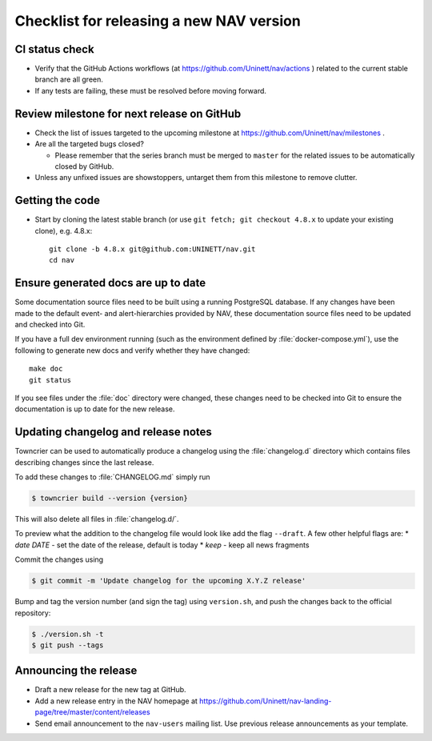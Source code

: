 =========================================
Checklist for releasing a new NAV version
=========================================

.. highlight:: sh

CI status check
---------------

* Verify that the GitHub Actions workflows (at
  https://github.com/Uninett/nav/actions ) related to the current stable branch
  are all green.
* If any tests are failing, these must be resolved before moving forward.


Review milestone for next release on GitHub
-------------------------------------------

* Check the list of issues targeted to the upcoming milestone at
  https://github.com/Uninett/nav/milestones .
* Are all the targeted bugs closed?

  * Please remember that the series branch must be merged to ``master`` for
    the related issues to be automatically closed by GitHub.

* Unless any unfixed issues are showstoppers, untarget them from this milestone
  to remove clutter.

Getting the code
----------------

* Start by cloning the latest stable branch (or use ``git fetch; git checkout
  4.8.x`` to update your existing clone), e.g. 4.8.x::

    git clone -b 4.8.x git@github.com:UNINETT/nav.git
    cd nav

Ensure generated docs are up to date
------------------------------------

Some documentation source files need to be built using a running PostgreSQL
database. If any changes have been made to the default event- and
alert-hierarchies provided by NAV, these documentation source files need to be
updated and checked into Git.

If you have a full dev environment running (such as the environment defined by
:file:`docker-compose.yml`), use the following to generate new docs and verify
whether they have changed::

    make doc
    git status

If you see files under the :file:`doc` directory were changed, these changes
need to be checked into Git to ensure the documentation is up to date for the
new release.


Updating changelog and release notes
------------------------------------

Towncrier can be used to automatically produce a changelog using the
:file:`changelog.d` directory which contains files describing changes since the last release.

To add these changes to :file:`CHANGELOG.md` simply run

.. code-block:: console

  $ towncrier build --version {version}

This will also delete all files in :file:`changelog.d/`.

To preview what the addition to the changelog file would look like add the flag
``--draft``.
A few other helpful flags are:
* `date DATE` - set the date of the release, default is today
* `keep` - keep all news fragments
  
Commit the changes using

.. code-block:: console

  $ git commit -m 'Update changelog for the upcoming X.Y.Z release'

Bump and tag the version number (and sign the tag) using ``version.sh``, and
push the changes back to the official repository:

.. code-block:: console

  $ ./version.sh -t
  $ git push --tags


Announcing the release
----------------------

* Draft a new release for the new tag at GitHub.
* Add a new release entry in the NAV homepage at
  https://github.com/Uninett/nav-landing-page/tree/master/content/releases
* Send email announcement to the ``nav-users`` mailing list. Use previous
  release announcements as your template.
